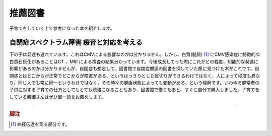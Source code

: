 推薦図書
========

子育てをしていく上で参考になった本を紹介します。

.. role:: strike

自閉症スペクトラム障害 療育と対応を考える
-----------------------------------------

.. raw:: html

   <iframe src="http://rcm-fe.amazon-adsystem.com/e/cm?lt1=_top&bc1=FFFFFF&IS2=1&bg1=FFFFFF&fc1=000000&lc1=0000FF&t=geekdaddy-22&o=9&p=8&l=as1&m=amazon&f=ifr&ref=tf_til&asins=4004314011" style="width:120px;height:240px;" scrolling="no" marginwidth="0" marginheight="0" frameborder="0"></iframe>

下の子は発達も遅れています。これはCMVによる影響なのかは分かりません。しかし、白質(髄質) [#]_ にCMV感染症に特徴的な白質石灰化があることはCT :strike:`、MRI` による検査の結果分かっています。今後成長してった際にこれがどの程度、知能的な発達に影響があるのかは分かりませんが、自閉症も想定して、図書館で自閉症関連の図書を探していた際に見つけた本がこれです。自閉症とはどこからが正常でどこからが障害がある、というはっきりとした区切りができるわけではなく、人によって程度も異なり、同じ人でも常に同一というわけではなく、その時々の健康状態によっても変動がある、という理解です。いわゆる健常者の子供に対する子育ての仕方としてもとても勉強になることもあり、図書館で借りたあと、すぐに自分で購入しました。子育てをしている親御さんはぜひ御一読をお薦めします。


----

.. rubric:: 脚注

.. [#] 神経伝達を司る部分です。
